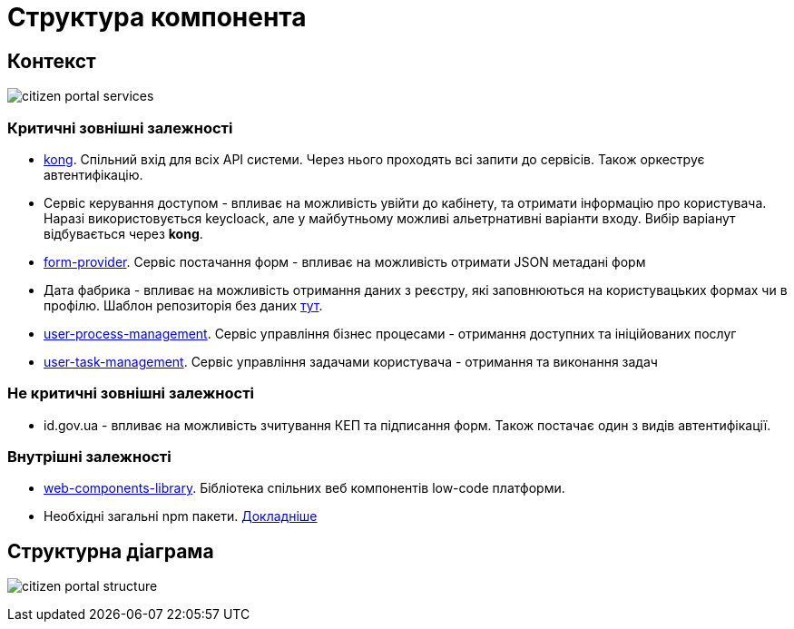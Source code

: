 = Структура компонента

== Контекст
// Взаємодія з іншими компонентами платформи та опис інтерфейсів

image:arch:architecture/registry/operational/portals/services/citizen-portal/citizen-portal-services.svg[]

=== Критичні зовнішні залежності

- https://gitbud.epam.com/mdtu-ddm/general/kong[kong]. Спільний вхід для всіх API системи. Через нього проходять всі запити до сервісів. Також оркеструє автентифікацію.
- Сервіс керування доступом - впливає на можливість увійти до кабінету, та отримати інформацію про користувача. Наразі використовується keycloack, але у майбутньому можливі альетрнативні варіанти входу. Вибір варіанут відбувається через *kong*.
- https://gitbud.epam.com/mdtu-ddm/low-code-platform/platform/backend/applications/form-provider[form-provider]. Сервіс постачання форм - впливає на можливість отримати JSON метадані форм
- Дата фабрика - впливає на можливість отримання даних з реєстру, які заповнюються на користувацьких формах чи в профілю. Шаблон репозиторія без даних https://gitbud.epam.com/mdtu-ddm/registry-regulations/empty-template-registry-regulation[тут].
- https://gitbud.epam.com/mdtu-ddm/low-code-platform/platform/backend/applications/user-process-management[user-process-management]. Сервіс управління бізнес процесами - отримання доступних та ініційованих послуг
- https://gitbud.epam.com/mdtu-ddm/low-code-platform/platform/backend/applications/user-task-management[user-task-management]. Сервіс управління задачами користувача - отримання та виконання задач

=== Не критичні зовнішні залежності

- id.gov.ua - впливає на можливість зчитування КЕП та підписання форм. Також постачає один з видів автентифікації.

=== Внутрішні залежності

- https://gitbud.epam.com/mdtu-ddm/low-code-platform/platform/frontend/libraries/web-components-library[web-components-library]. Бібліотека спільних веб компонентів low-code платформи.
- Необхідні загальні npm пакети. xref:citizen-portal:general/technologies.adoc[Докладніше]

== Структурна діаграма
image:arch:architecture/registry/operational/portals/services/citizen-portal/citizen-portal-structure.svg[]
